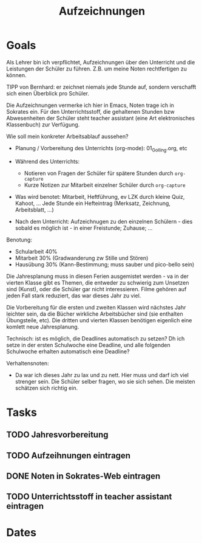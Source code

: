 :PROPERTIES:
:ID:       c745b5ae-fbf7-4b9e-8408-f29601ad3d46
:END:
#+title: Aufzeichnungen
#+category: Aufzeichnungen
#+filetags: Project
* Goals
Als Lehrer bin ich verpflichtet, Aufzeichnungen über den Unterricht und die Leistungen der Schüler zu führen. Z.B. um meine Noten rechtfertigen zu können.

TIPP von Bernhard: er zeichnet niemals jede Stunde auf, sondern verschafft sich einen Überblick pro Schüler. 

Die Aufzeichnungen vermerke ich hier in Emacs, Noten trage ich in Sokrates ein. Für den Unterrichtsstoff, die gehaltenen Stunden bzw Abwesenheiten der Schüler steht teacher assistant (eine Art elektronisches Klassenbuch) zur Verfügung.

Wie soll mein konkreter Arbeitsablauf aussehen?
- Planung / Vorbereitung des Unterrichts (org-mode): 01_Golling.org, etc
  
- Während des Unterrichts:
  - Notieren von Fragen der Schüler für spätere Stunden durch =org-capture=
  - Kurze Notizen zur Mitarbeit einzelner Schüler durch =org-capture=
    
- Was wird benotet: Mitarbeit, Heftführung, ev LZK durch kleine Quiz, Kahoot, ... Jede Stunde ein Hefteintrag (Merksatz, Zeichnung, Arbeitsblatt, ...)
  
- Nach dem Unterricht: Aufzeichnugen zu den einzelnen Schülern - dies sobald es möglich ist - in einer Freistunde; Zuhause; ... 

Benotung:
 - Schularbeit 40%
 - Mitarbeit 30% (Gradwanderung zw Stille und Stören)
 - Hausübung 30% (Kann-Bestimmung; muss sauber und pico-bello sein)

Die Jahresplanung muss in diesen Ferien ausgemistet werden - va in der vierten Klasse gibt es Themen, die entweder zu schwierig zum Unsetzen sind (Kunst), oder die Schüler gar nicht interessieren. Filme gehören auf jeden Fall stark reduziert, das war dieses Jahr zu viel.

Die Vorbereitung für die ersten und zweiten Klassen wird nächstes Jahr leichter sein, da die Bücher wirkliche Arbeitsbücher sind (sie enthalten Übungsteile, etc). Die dritten und vierten Klassen benötigen eigenlich eine komlett neue Jahresplanung.

Technisch: ist es möglich, die Deadlines automatisch zu setzen? Dh ich setze in der ersten Schulwoche eine Deadline, und alle folgenden Schulwoche erhalten automatisch eine Deadline?

Verhaltensnoten:
- Da war ich dieses Jahr zu lax und zu nett. Hier muss und darf ich viel strenger sein. Die Schüler selber fragen, wo sie sich sehen. Die meisten schätzen sich richtig ein.
 
   
* Tasks
** TODO Jahresvorbereitung

** TODO Aufzeihnungen eintragen

** DONE Noten in Sokrates-Web eintragen
CLOSED: [2022-09-17 Sa 20:05]
:LOGBOOK:
- State "DONE"       from "TODO"       [2022-09-17 Sa 20:05]
:END:

** TODO Unterrichtsstoff in teacher assistant eintragen

* Dates


